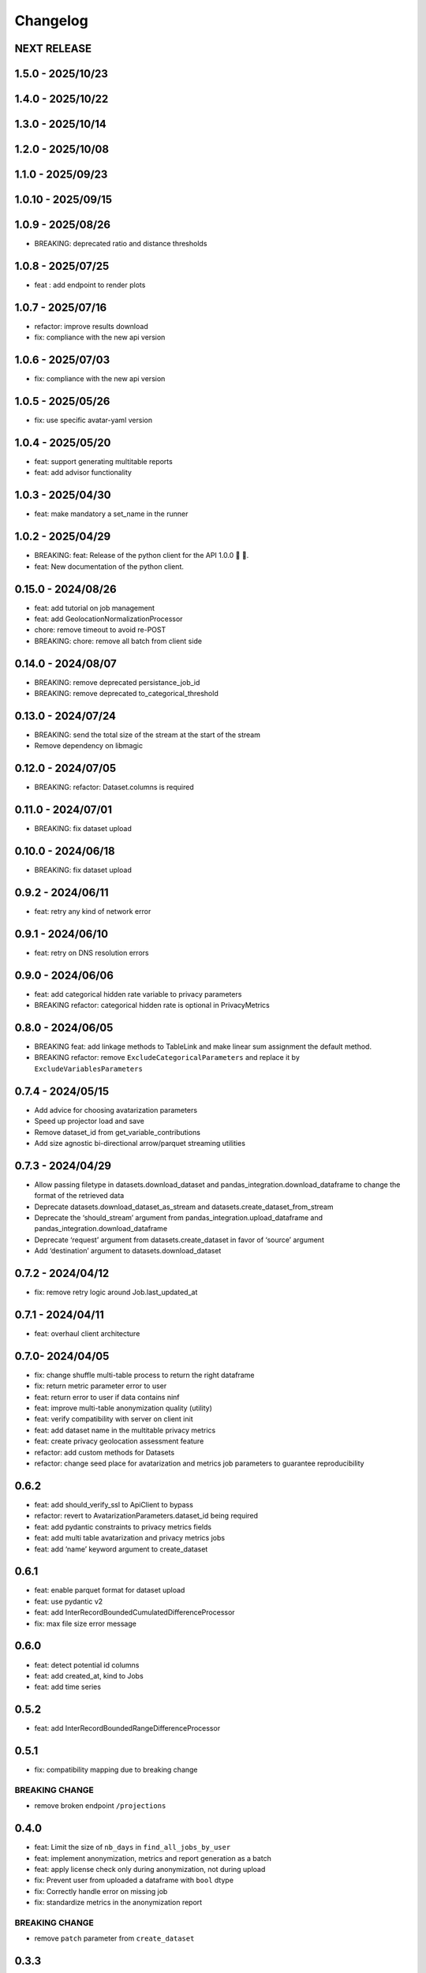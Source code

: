 Changelog
=========

NEXT RELEASE
------------

1.5.0 - 2025/10/23
------------------

.. _section-1:

1.4.0 - 2025/10/22
------------------

.. _section-2:

1.3.0 - 2025/10/14
------------------

.. _section-3:

1.2.0 - 2025/10/08
------------------

.. _section-4:

1.1.0 - 2025/09/23
------------------

.. _section-5:

1.0.10 - 2025/09/15
-------------------

.. _section-6:

1.0.9 - 2025/08/26
------------------

-  BREAKING: deprecated ratio and distance thresholds

.. _section-7:

1.0.8 - 2025/07/25
------------------

-  feat : add endpoint to render plots

.. _section-8:

1.0.7 - 2025/07/16
------------------

-  refactor: improve results download
-  fix: compliance with the new api version

.. _section-9:

1.0.6 - 2025/07/03
------------------

-  fix: compliance with the new api version

.. _section-10:

1.0.5 - 2025/05/26
------------------

-  fix: use specific avatar-yaml version

.. _section-11:

1.0.4 - 2025/05/20
------------------

-  feat: support generating multitable reports
-  feat: add advisor functionality

.. _section-12:

1.0.3 - 2025/04/30
------------------

-  feat: make mandatory a set_name in the runner

.. _section-13:

1.0.2 - 2025/04/29
------------------

-  BREAKING: feat: Release of the python client for the API 1.0.0 🚀 🥳.
-  feat: New documentation of the python client.

.. _section-14:

0.15.0 - 2024/08/26
-------------------

-  feat: add tutorial on job management
-  feat: add GeolocationNormalizationProcessor
-  chore: remove timeout to avoid re-POST
-  BREAKING: chore: remove all batch from client side

.. _section-15:

0.14.0 - 2024/08/07
-------------------

-  BREAKING: remove deprecated persistance_job_id
-  BREAKING: remove deprecated to_categorical_threshold

.. _section-16:

0.13.0 - 2024/07/24
-------------------

-  BREAKING: send the total size of the stream at the start of the
   stream
-  Remove dependency on libmagic

.. _section-17:

0.12.0 - 2024/07/05
-------------------

-  BREAKING: refactor: Dataset.columns is required

.. _section-18:

0.11.0 - 2024/07/01
-------------------

-  BREAKING: fix dataset upload

.. _section-19:

0.10.0 - 2024/06/18
-------------------

-  BREAKING: fix dataset upload

.. _section-20:

0.9.2 - 2024/06/11
------------------

-  feat: retry any kind of network error

.. _section-21:

0.9.1 - 2024/06/10
------------------

-  feat: retry on DNS resolution errors

.. _section-22:

0.9.0 - 2024/06/06
------------------

-  feat: add categorical hidden rate variable to privacy parameters
-  BREAKING refactor: categorical hidden rate is optional in
   PrivacyMetrics

.. _section-23:

0.8.0 - 2024/06/05
------------------

-  BREAKING feat: add linkage methods to TableLink and make linear sum
   assignment the default method.
-  BREAKING refactor: remove ``ExcludeCategoricalParameters`` and
   replace it by ``ExcludeVariablesParameters``

.. _section-24:

0.7.4 - 2024/05/15
------------------

-  Add advice for choosing avatarization parameters
-  Speed up projector load and save
-  Remove dataset_id from get_variable_contributions
-  Add size agnostic bi-directional arrow/parquet streaming utilities

.. _section-25:

0.7.3 - 2024/04/29
------------------

-  Allow passing filetype in datasets.download_dataset and
   pandas_integration.download_dataframe to change the format of the
   retrieved data
-  Deprecate datasets.download_dataset_as_stream and
   datasets.create_dataset_from_stream
-  Deprecate the ‘should_stream’ argument from
   pandas_integration.upload_dataframe and
   pandas_integration.download_dataframe
-  Deprecate ‘request’ argument from datasets.create_dataset in favor of
   ‘source’ argument
-  Add ‘destination’ argument to datasets.download_dataset

.. _section-26:

0.7.2 - 2024/04/12
------------------

-  fix: remove retry logic around Job.last_updated_at

.. _section-27:

0.7.1 - 2024/04/11
------------------

-  feat: overhaul client architecture

.. _section-28:

0.7.0- 2024/04/05
-----------------

-  fix: change shuffle multi-table process to return the right dataframe
-  fix: return metric parameter error to user
-  feat: return error to user if data contains ninf
-  feat: improve multi-table anonymization quality (utility)
-  feat: verify compatibility with server on client init
-  feat: add dataset name in the multitable privacy metrics
-  feat: create privacy geolocation assessment feature
-  refactor: add custom methods for Datasets
-  refactor: change seed place for avatarization and metrics job
   parameters to guarantee reproducibility

.. _section-29:

0.6.2
-----

-  feat: add should_verify_ssl to ApiClient to bypass
-  refactor: revert to AvatarizationParameters.dataset_id being required
-  feat: add pydantic constraints to privacy metrics fields
-  feat: add multi table avatarization and privacy metrics jobs
-  feat: add ‘name’ keyword argument to create_dataset

.. _section-30:

0.6.1
-----

-  feat: enable parquet format for dataset upload
-  feat: use pydantic v2
-  feat: add InterRecordBoundedCumulatedDifferenceProcessor
-  fix: max file size error message

.. _section-31:

0.6.0
-----

-  feat: detect potential id columns
-  feat: add created_at, kind to Jobs
-  feat: add time series

.. _section-32:

0.5.2
-----

-  feat: add InterRecordBoundedRangeDifferenceProcessor

.. _section-33:

0.5.1
-----

-  fix: compatibility mapping due to breaking change

BREAKING CHANGE
~~~~~~~~~~~~~~~

-  remove broken endpoint ``/projections``

.. _section-34:

0.4.0
-----

-  feat: Limit the size of ``nb_days`` in ``find_all_jobs_by_user``
-  feat: implement anonymization, metrics and report generation as a
   batch
-  feat: apply license check only during anonymization, not during
   upload
-  fix: Prevent user from uploaded a dataframe with ``bool`` dtype
-  fix: Correctly handle error on missing job
-  fix: standardize metrics in the anonymization report

.. _breaking-change-1:

BREAKING CHANGE
~~~~~~~~~~~~~~~

-  remove ``patch`` parameter from ``create_dataset``

.. _section-35:

0.3.3
-----

-  Add ``should_stream`` parameter to ``{upload,download}_dataframe``
   and ``{create,download}_dataset``. This should prevent issues with
   timeouts during upload and download, as well as lessen the load on
   the server for big files.
-  Add ``jobs.cancel_job`` method to cancel a job
-  Add ``use_categorical_reduction`` parameter
-  Add maximum password length of 128 characters
-  Add report creation without avatarization job
-  Remove re-raise of JSONDecodeError
-  Add commit hash to generated files
-  Fix: verify that ``known_variables`` and ``target`` are known when
   launching a privacy metrics job
-  Fix: call analyze_dataset only once in notebooks

.. _section-36:

0.3.2
-----

-  catch JSONDecodeError and re-raise with more info

.. _section-37:

0.3.1
-----

-  add ``should_verify_ssl`` to allow usage of self-signed certificate
   on server side
-  add ``InterRecordCumulatedDifferenceProcessor``
-  add ``InterRecordRangeDifferenceProcessor``
-  improve logging and error handling in avatarization_pipeline to
   resume easier on failure

.. _section-38:

0.3.0
-----

BREAKING
~~~~~~~~

-  ``ReportCreate`` now takes required ``avatarization_job_id``,
   ``signal_job_id``, and ``privacy_job_id`` parameters
-  Mark ``AvatarizationParameters.to_categorical_threshold`` as
   deprecated
-  ``client.jobs.create_avatarization_job`` behaviour does not compute
   metrics anymore. Use ``client.jobs.create_full_avatarization_job``
   instead
-  ``AvatarizationResult`` now has ``signal_metrics`` and
   ``privacy_metrics`` properties as ``Optional``
-  Verify dataset size on upload. This will prevent you from uploading a
   dataset that is too big to handle for the server
-  The ``direct_match_protection`` privacy metrics got renamed to
   ``column_direct_match_protection``
-  ``dataset_id`` from ``AvatarizationParameters`` is now required
-  ``dataset_id`` from ``AvatarizationJob``,\ ``SignalMetricsJob`` and
   ``PrivacyMetricsJob`` got removed
-  ``client.users.get_user`` now accepts an ``id`` rather than a
   ``username``
-  ``SignalMetricsParameters.job_id`` got renamed to
   ``persistance_job_id``
-  ``CreateUser`` does not take ``is_email_confirmed`` as parameter
   anymore
-  Processors get imported from ``avatars.processors`` instead of
   ``avatars.processor.{processor_name}``

   -  Example:
      ``from avatars.processors.expected_mean import ExpectedMeanProcessor``
      becomes ``from avatars.processors import ExpectedMeanProcessor``

Others
~~~~~~

-  feat: add more metrics and graphs to report
-  feat: add ``client.compatibility.is_client_compatible`` to verify
   client-server compatibility
-  feat: enable to avatarize without calculating metrics using
   ``client.jobs.create_avatarization_job``
-  feat: add ``nb_dimensions`` property to ``Dataset``
-  feat: add ``User`` object
-  feat: use ``patch`` in ``client.datasets.create_dataset`` to patch
   dataset columns on upload
-  feat: add ``correlation_protection_rate``, ``inference_continuous``,
   ``inference_categorical``, ``row_direct_match_protection`` and
   ``closest_rate`` privacy metrics
-  feat: add ``known_variables``, ``target``,
   ``closest_rate_percentage_threshold``, and
   ``closest_rate_ratio_threshold`` to ``PrivacyMetricsParameters``
-  docs: add multiple versions of the documentation
-  feat: each user now belongs to an organization and gets a new field:
   ``organization_id``
-  fix: fixed a bug where computing privacy metrics with distinct
   missing values was impossible

.. _section-39:

0.2.2
-----

-  Improve type hints of the method
-  Update tutorial notebooks with smaller datasets
-  Fix bugs in tutorial notebooks
-  Improve error message when the call to the API times out
-  Add ``jobs.find_all_jobs_by_user``
-  Add two new privacy metrics: ``direct_match_protection`` and
   ``categorical_hidden_rate``
-  Add the ``DatetimeProcessor``

.. _section-40:

0.2.1
-----

-  Fix to processor taking the wrong number of arguments
-  Make the ``toolz`` package a mandatory dependency
-  Fix a handling of a target variable equaling zero

.. _section-41:

0.2.0
-----

-  Drop support for python3.8 # BREAKING CHANGE
-  Drop ``jobs.get_job`` and ``job.create_job``. # BREAKING CHANGE
-  Rename ``DatasetResponse`` to ``Dataset`` # BREAKING CHANGE
-  Rename ``client.pandas`` to ``client.pandas_integration`` # BREAKING
   CHANGE
-  Add separate endpoint to compute metrics separately using
   ``jobs.create_signal_metrics_job`` and
   ``jobs.create_privacy_metrics_job``.
-  Add separate endpoint to access metrics jobs using
   ``jobs.get_signal_metrics`` and ``job.get_privacy_metrics``
-  Add processors to pre- and post-process your data before, and after
   avatarization for custom use-cases. These are accessible under
   ``avatars.processors``.
-  Handle errors more gracefully
-  Add ExcludeCategoricalParameters to use embedded processor on the
   server side

.. _section-42:

0.1.16
------

-  Add forgotten password endpoint
-  Add reset password endpoint
-  JobParameters becomes AvatarizationParameters
-  Add DCR and NNDR to privacy metrics

.. _section-43:

0.1.15
------

-  Handle category dtype
-  Fix dtype casting of datetime columns
-  Add ability to login with email
-  Add filtering options to ``find_users``
-  Avatarizations are now called with ``create_avatarization_job`` and
   ``AvatarizationJobCreate``. ``create_job`` and ``JobCreate`` are
   deprecated but still work.
-  ``dataset_id`` is now passed to ``AvatarizationParameters`` and not
   ``AvatarizationJobCreate``.
-  ``Job.dataset_id`` is deprecated. Use ``Job.parameters.dataset_id``
   instead.

.. _breaking-1:

BREAKING
~~~~~~~~

-  Remove ``get_health_config`` call.

.. _section-44:

0.1.14
------

-  Give access to avatars unshuffled avatars dataset

.. _section-45:

0.1.13
------

-  Remove default value for ``to_categorical_threshold``
-  Use ``logger.info`` instead of ``print``
